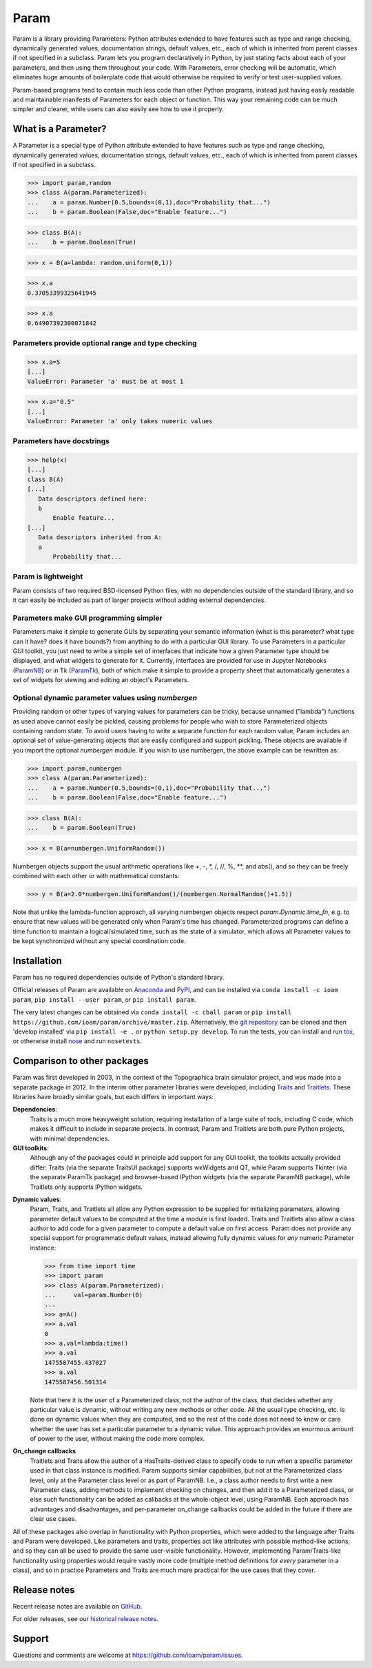 *****
Param
*****

Param is a library providing Parameters: Python attributes extended to
have features such as type and range checking, dynamically generated
values, documentation strings, default values, etc., each of which is
inherited from parent classes if not specified in a subclass.  Param
lets you program declaratively in Python, by just stating facts about
each of your parameters, and then using them throughout your code.
With Parameters, error checking will be automatic, which eliminates
huge amounts of boilerplate code that would otherwise be required to
verify or test user-supplied values.

Param-based programs tend to contain much less code than other Python
programs, instead just having easily readable and maintainable
manifests of Parameters for each object or function.  This way your
remaining code can be much simpler and clearer, while users can also
easily see how to use it properly.

What is a Parameter?
====================
A Parameter is a special type of Python attribute extended to have features such as type and range checking, dynamically generated values, documentation strings, default values, etc., each of which is inherited from parent classes if not specified in a subclass.


>>> import param,random
>>> class A(param.Parameterized):
...    a = param.Number(0.5,bounds=(0,1),doc="Probability that...")
...    b = param.Boolean(False,doc="Enable feature...")

>>> class B(A):
...    b = param.Boolean(True)

>>> x = B(a=lambda: random.uniform(0,1))

>>> x.a
0.37053399325641945

>>> x.a
0.64907392300071842


Parameters provide optional range and type checking
___________________________________________________


>>> x.a=5
[...]
ValueError: Parameter 'a' must be at most 1

>>> x.a="0.5"
[...]
ValueError: Parameter 'a' only takes numeric values

Parameters have docstrings
__________________________


>>> help(x)
[...]
class B(A)
[...]
   Data descriptors defined here:
   b
       Enable feature...
[...]
   Data descriptors inherited from A:
   a
       Probability that...

Param is lightweight
____________________

Param consists of two required BSD-licensed Python files, with no
dependencies outside of the standard library, and so it can easily be
included as part of larger projects without adding external dependencies.


Parameters make GUI programming simpler
_______________________________________

Parameters make it simple to generate GUIs by separating your semantic
information (what is this parameter? what type can it have? does it
have bounds?) from anything to do with a particular GUI library.  To
use Parameters in a particular GUI toolkit, you just need to write a
simple set of interfaces that indicate how a given Parameter type
should be displayed, and what widgets to generate for it.  Currently,
interfaces are provided for use in Jupyter Notebooks (`ParamNB
<https://github.com/ioam/paramnb>`_) 
or in Tk (`ParamTk <http://ioam.github.com/paramtk/>`_), both of which
make it simple to provide a property sheet that automatically
generates a set of widgets for viewing and editing an object's
Parameters.


Optional dynamic parameter values using `numbergen`
_______________________________________

Providing random or other types of varying values for parameters can
be tricky, because unnamed ("lambda") functions as used above cannot
easily be pickled, causing problems for people who wish to store
Parameterized objects containing random state.  To avoid users having
to write a separate function for each random value, Param includes an
optional set of value-generating objects that are easily configured
and support pickling.  These objects are available if you import the
optional `numbergen` module.  If you wish to use numbergen, the above
example can be rewritten as:

>>> import param,numbergen
>>> class A(param.Parameterized):
...    a = param.Number(0.5,bounds=(0,1),doc="Probability that...")
...    b = param.Boolean(False,doc="Enable feature...")

>>> class B(A):
...    b = param.Boolean(True)

>>> x = B(a=numbergen.UniformRandom())
  
Numbergen objects support the usual arithmetic operations like +, -,
\*, /, //, %, \*\*, and abs(), and so they can be freely combined with
each other or with mathematical constants:

>>> y = B(a=2.0*numbergen.UniformRandom()/(numbergen.NormalRandom()+1.5))

Note that unlike the lambda-function approach, all varying numbergen
objects respect `param.Dynamic.time_fn`, e.g. to ensure that new
values will be generated only when Param's time has changed.  
Parameterized programs can define a time function to maintain a
logical/simulated time, such as the state of a simulator, which
allows all Parameter values to be kept synchronized without
any special coordination code.


Installation
============

Param has no required dependencies outside of Python's standard
library.

Official releases of Param are available on
`Anaconda <https://anaconda.org/ioam/param>`_ and
`PyPI <http://pypi.python.org/pypi/param>`_, and can be installed via
``conda install -c ioam param``, ``pip install --user param``, or 
``pip install param``.

The very latest changes can be obtained via ``conda install -c cball
param`` or ``pip install
https://github.com/ioam/param/archive/master.zip``.  Alternatively,
the `git repository <http://github.com/ioam/param>`_ can be cloned and
then 'develop installed' via ``pip install -e .`` or ``python setup.py
develop``. To run the tests, you can install and run `tox
<https://tox.readthedocs.io/en/latest/>`_, or otherwise install `nose
<http://nose.readthedocs.io/en/latest/>`_ and run ``nosetests``.


Comparison to other packages
============================

Param was first developed in 2003, in the context of the Topographica brain simulator project, and
was made into a separate package in 2012.  In the interim other parameter libraries were
developed, including `Traits <http://code.enthought.com/projects/traits>`_ and 
`Traitlets <https://github.com/ipython/traitlets/>`_.  These libraries have broadly similar goals,
but each differs in important ways:

**Dependencies**: 
  Traits is a much more heavyweight solution, requiring 
  installation of a large suite of tools, including C code, which makes it difficult to include in 
  separate projects.  In contrast, Param and Traitlets are both pure Python projects, with minimal dependencies.  

**GUI toolkits**: 
  Although any of the packages could in principle add support for any
  GUI toolkit, the toolkits actually provided differ: Traits (via the
  separate TraitsUI package) supports wxWidgets and QT, while Param
  supports Tkinter (via the separate ParamTk package) and
  browser-based IPython widgets (via the separate ParamNB package),
  while Traitlets only supports IPython widgets.

..   >>> from time import time
     >>> import traitlets as tr
     >>> class A(tr.HasTraits):
     ...     instantiation_time = tr.Float()
     ...     @tr.default('instantiation_time')
     ...     def _look_up_time(self):
     ...         return time()
     ... 
     >>> a=A()
     >>> a.instantiation_time
     1475587151.967874
     >>> a.instantiation_time
     1475587151.967874
     >>> b=A()
     >>> b.instantiation_time
     1475587164.750875

**Dynamic values**:
  Param, Traits, and Traitlets all allow any Python expression to be
  supplied for initializing parameters, allowing parameter default
  values to be computed at the time a module is first loaded.  Traits
  and Traitlets also allow a class author to add code for a given
  parameter to compute a default value on first access.  Param does
  not provide any special support for programmatic default values,
  instead allowing fully dynamic values for *any* numeric Parameter
  instance:

  >>> from time import time
  >>> import param
  >>> class A(param.Parameterized):
  ...     val=param.Number(0)
  ... 
  >>> a=A()
  >>> a.val
  0
  >>> a.val=lambda:time()
  >>> a.val
  1475587455.437027
  >>> a.val
  1475587456.501314

  Note that here it is the *user* of a Parameterized class, not the
  author of the class, that decides whether any particular value is
  dynamic, without writing any new methods or other code.  All the
  usual type checking, etc. is done on dynamic values when they are
  computed, and so the rest of the code does not need to know or care
  whether the user has set a particular parameter to a dynamic value.
  This approach provides an enormous amount of power to the user,
  without making the code more complex.

**On_change callbacks**
  Traitlets and Traits allow the author of a HasTraits-derived class
  to specify code to run when a specific parameter used in that class
  instance is modified.  Param supports similar capabilities, but not
  at the Parameterized class level, only at the Parameter class level
  or as part of ParamNB.  I.e., a class author needs to first write a
  new Parameter class, adding methods to implement checking on
  changes, and then add it to a Parameterized class, or else such
  functionality can be added as callbacks at the whole-object level,
  using ParamNB. Each approach has advantages and disadvantages, and
  per-parameter on_change callbacks could be added in the future if
  there are clear use cases.

All of these packages also overlap in functionality with Python
properties, which were added to the language after Traits and Param
were developed.  Like parameters and traits, properties act like
attributes with possible method-like actions, and so they can all be
used to provide the same user-visible functionality.  However,
implementing Param/Traits-like functionality using properties would
require vastly more code (multiple method definitions for *every*
parameter in a class), and so in practice Parameters and Traits are
much more practical for the use cases that they cover.
  

Release notes
=============

Recent release notes are available on `GitHub 
<https://github.com/ioam/param/releases>`_.

For older releases, see our `historical release notes
<historical_release_notes.html>`_.


Support
=======

Questions and comments are welcome at https://github.com/ioam/param/issues.


